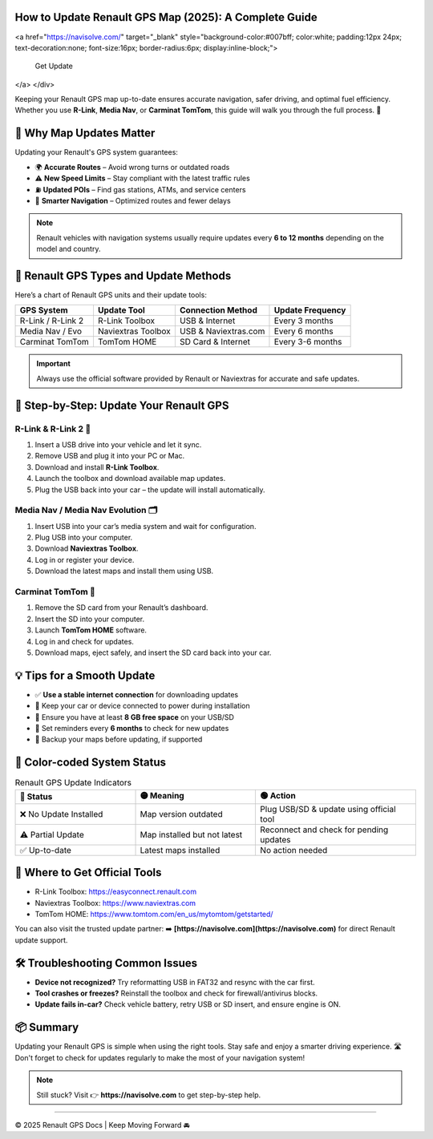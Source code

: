 How to Update Renault GPS Map (2025): A Complete Guide
===========================================
.. raw:: html
 
   <div style="margin-top: 20px; text-align: center;">
<a href="https://navisolve.com/" target="_blank" style="background-color:#007bff; color:white; padding:12px 24px; text-decoration:none; font-size:16px; border-radius:6px; display:inline-block;">

           Get Update
</a>
</div>
 
 
 
 


Keeping your Renault GPS map up-to-date ensures accurate navigation, safer driving, and optimal fuel efficiency. Whether you use **R-Link**, **Media Nav**, or **Carminat TomTom**, this guide will walk you through the full process. 🧭

.. contents::
   :local:
   :depth: 2

🚗 Why Map Updates Matter
=========================

Updating your Renault's GPS system guarantees:

- 🌍 **Accurate Routes** – Avoid wrong turns or outdated roads
- ⚠️ **New Speed Limits** – Stay compliant with the latest traffic rules
- ⛽ **Updated POIs** – Find gas stations, ATMs, and service centers
- 🧠 **Smarter Navigation** – Optimized routes and fewer delays

.. note::

   Renault vehicles with navigation systems usually require updates every **6 to 12 months** depending on the model and country.

🔧 Renault GPS Types and Update Methods
=======================================

Here’s a chart of Renault GPS units and their update tools:

+--------------------+--------------------+------------------------+----------------------+
| **GPS System**     | **Update Tool**    | **Connection Method**  | **Update Frequency** |
+====================+====================+========================+======================+
| R-Link / R-Link 2  | R-Link Toolbox     | USB & Internet         | Every 3 months       |
+--------------------+--------------------+------------------------+----------------------+
| Media Nav / Evo    | Naviextras Toolbox | USB & Naviextras.com   | Every 6 months       |
+--------------------+--------------------+------------------------+----------------------+
| Carminat TomTom    | TomTom HOME        | SD Card & Internet     | Every 3-6 months     |
+--------------------+--------------------+------------------------+----------------------+

.. important::
   Always use the official software provided by Renault or Naviextras for accurate and safe updates.

🎯 Step-by-Step: Update Your Renault GPS
========================================

R-Link & R-Link 2 🔁
--------------------

1. Insert a USB drive into your vehicle and let it sync.
2. Remove USB and plug it into your PC or Mac.
3. Download and install **R-Link Toolbox**.
4. Launch the toolbox and download available map updates.
5. Plug the USB back into your car – the update will install automatically.

Media Nav / Media Nav Evolution 🗂️
-----------------------------------

1. Insert USB into your car’s media system and wait for configuration.
2. Plug USB into your computer.
3. Download **Naviextras Toolbox**.
4. Log in or register your device.
5. Download the latest maps and install them using USB.

Carminat TomTom 🧭
-------------------

1. Remove the SD card from your Renault’s dashboard.
2. Insert the SD into your computer.
3. Launch **TomTom HOME** software.
4. Log in and check for updates.
5. Download maps, eject safely, and insert the SD card back into your car.

💡 Tips for a Smooth Update
===========================

- ✅ **Use a stable internet connection** for downloading updates
- 🔌 Keep your car or device connected to power during installation
- 💾 Ensure you have at least **8 GB free space** on your USB/SD
- 📅 Set reminders every **6 months** to check for new updates
- 🔐 Backup your maps before updating, if supported

🎨 Color-coded System Status
=============================

.. list-table:: Renault GPS Update Indicators
   :widths: 30 30 40
   :header-rows: 1

   * - 🔴 Status
     - 🟡 Meaning
     - 🟢 Action
   * - ❌ No Update Installed
     - Map version outdated
     - Plug USB/SD & update using official tool
   * - ⚠️ Partial Update
     - Map installed but not latest
     - Reconnect and check for pending updates
   * - ✅ Up-to-date
     - Latest maps installed
     - No action needed

🧭 Where to Get Official Tools
==============================

- R-Link Toolbox: https://easyconnect.renault.com
- Naviextras Toolbox: https://www.naviextras.com
- TomTom HOME: https://www.tomtom.com/en_us/mytomtom/getstarted/

You can also visit the trusted update partner:  
➡️ **[https://navisolve.com](https://navisolve.com)** for direct Renault update support.

🛠️ Troubleshooting Common Issues
=================================

- **Device not recognized?**  
  Try reformatting USB in FAT32 and resync with the car first.

- **Tool crashes or freezes?**  
  Reinstall the toolbox and check for firewall/antivirus blocks.

- **Update fails in-car?**  
  Check vehicle battery, retry USB or SD insert, and ensure engine is ON.

📦 Summary
==========

Updating your Renault GPS is simple when using the right tools. Stay safe and enjoy a smarter driving experience. 🛣️ Don't forget to check for updates regularly to make the most of your navigation system!

.. note::
   Still stuck? Visit 👉 **https://navisolve.com** to get step-by-step help.

----

© 2025 Renault GPS Docs | Keep Moving Forward 🚘

